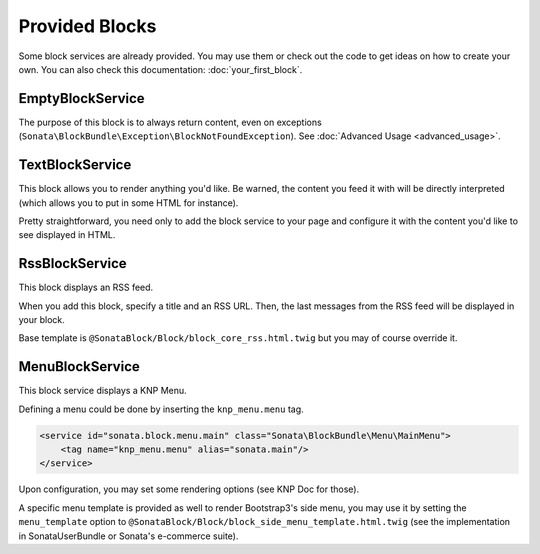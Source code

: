 .. index::
    single: Block

Provided Blocks
===============

Some block services are already provided. You may use them or check out the code to get ideas on how to create your own.
You can also check this documentation: :doc:`your_first_block`.

EmptyBlockService
-----------------

The purpose of this block is to always return content, even on exceptions (``Sonata\BlockBundle\Exception\BlockNotFoundException``). See :doc:`Advanced Usage <advanced_usage>`.

TextBlockService
----------------

This block allows you to render anything you'd like. Be warned, the content you feed it with will be directly interpreted (which allows you to put in some HTML for instance).

Pretty straightforward, you need only to add the block service to your page and configure it with the content you'd like to see displayed in HTML.

RssBlockService
---------------

This block displays an RSS feed.

When you add this block, specify a title and an RSS URL. Then, the last messages from the RSS feed will be displayed in your block.

Base template is ``@SonataBlock/Block/block_core_rss.html.twig`` but you may of course override it.

MenuBlockService
----------------

This block service displays a KNP Menu.

Defining a menu could be done by inserting the ``knp_menu.menu`` tag.

.. code-block:: xml

    <service id="sonata.block.menu.main" class="Sonata\BlockBundle\Menu\MainMenu">
        <tag name="knp_menu.menu" alias="sonata.main"/>
    </service>

Upon configuration, you may set some rendering options (see KNP Doc for those).

A specific menu template is provided as well to render Bootstrap3's side menu, you may use it by setting the ``menu_template`` option to ``@SonataBlock/Block/block_side_menu_template.html.twig`` (see the implementation in SonataUserBundle or Sonata's e-commerce suite).

.. _KnpMenuBundle documentation: https://symfony.com/doc/current/bundles/KnpMenuBundle/index.html

